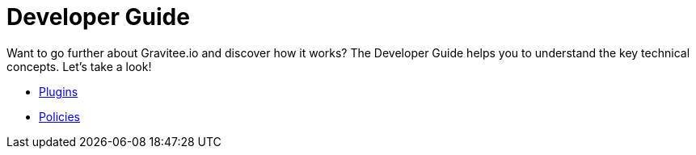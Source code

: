 [[gravitee-dev-guide-overview]]
= Developer Guide

Want to go further about Gravitee.io and discover how it works? The Developer Guide helps you to understand the key technical concepts. Let's take a look!

* <<dev-guide-plugins.adoc#,Plugins>>
* <<dev-guide-policies.adoc#,Policies>>

